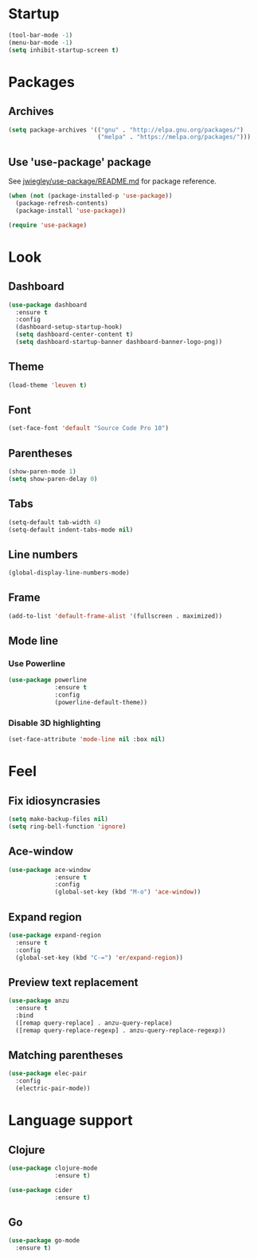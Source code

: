 * Startup
  #+begin_src emacs-lisp
    (tool-bar-mode -1)
    (menu-bar-mode -1)
    (setq inhibit-startup-screen t)
  #+end_src

* Packages
** Archives
   #+begin_src emacs-lisp
     (setq package-archives '(("gnu" . "http://elpa.gnu.org/packages/")
                              ("melpa" . "https://melpa.org/packages/")))
   #+end_src

** Use 'use-package' package

   See [[https://github.com/jwiegley/use-package/blob/master/README.md][jwiegley/use-package/README.md]] for package reference.

   #+begin_src emacs-lisp
     (when (not (package-installed-p 'use-package))
       (package-refresh-contents)
       (package-install 'use-package))

     (require 'use-package)
   #+end_src

* Look
** Dashboard
   #+begin_src emacs-lisp
     (use-package dashboard
       :ensure t
       :config
       (dashboard-setup-startup-hook)
       (setq dashboard-center-content t)
       (setq dashboard-startup-banner dashboard-banner-logo-png))
   #+end_src

** Theme
   #+begin_src emacs-lisp
     (load-theme 'leuven t)
   #+end_src
   
** Font
   #+begin_src emacs-lisp
     (set-face-font 'default "Source Code Pro 10")
   #+end_src

** Parentheses
   #+begin_src emacs-lisp
     (show-paren-mode 1)
     (setq show-paren-delay 0)
   #+end_src

** Tabs
   #+begin_src emacs-lisp
     (setq-default tab-width 4)
     (setq-default indent-tabs-mode nil)
   #+end_src

** Line numbers
   #+begin_src emacs-lisp
     (global-display-line-numbers-mode)
   #+end_src  

** Frame
   #+begin_src emacs-lisp
     (add-to-list 'default-frame-alist '(fullscreen . maximized))
   #+end_src

** Mode line
*** Use Powerline
    #+begin_src emacs-lisp
      (use-package powerline
                   :ensure t
                   :config
                   (powerline-default-theme))
    #+end_src

*** Disable 3D highlighting
    #+begin_src emacs-lisp
      (set-face-attribute 'mode-line nil :box nil)
    #+end_src

* Feel
** Fix idiosyncrasies
   #+begin_src emacs-lisp
     (setq make-backup-files nil)
     (setq ring-bell-function 'ignore)
   #+end_src

** Ace-window
   #+begin_src emacs-lisp
     (use-package ace-window
                  :ensure t
                  :config
                  (global-set-key (kbd "M-o") 'ace-window))
   #+end_src

** Expand region
   #+begin_src emacs-lisp
     (use-package expand-region
       :ensure t
       :config
       (global-set-key (kbd "C-=") 'er/expand-region))
   #+end_src

** Preview text replacement
   #+begin_src emacs-lisp
     (use-package anzu
       :ensure t
       :bind
       ([remap query-replace] . anzu-query-replace)
       ([remap query-replace-regexp] . anzu-query-replace-regexp))
   #+end_src

** Matching parentheses
   #+begin_src emacs-lisp
     (use-package elec-pair
       :config
       (electric-pair-mode))
   #+end_src

* Language support

** Clojure
   #+begin_src emacs-lisp
     (use-package clojure-mode
                  :ensure t)

     (use-package cider
                  :ensure t)
   #+end_src

** Go
   #+begin_src emacs-lisp
     (use-package go-mode
       :ensure t)
   #+end_src
